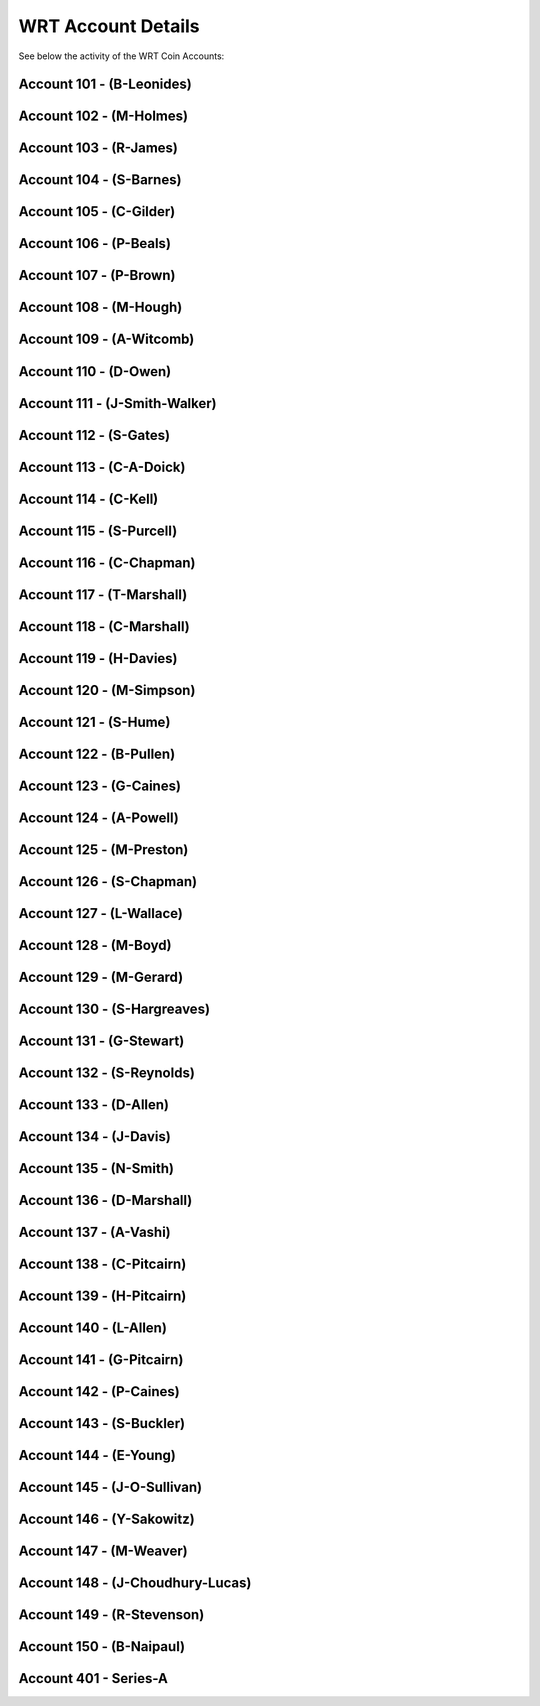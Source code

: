 WRT Account Details
~~~~~~~~~~~~~~~~~~~~~~~~~~~~~~~~~~~~~~~~

See below the activity of the WRT Coin Accounts:

Account 101 - (B-Leonides)
---------------------------

.. csv-table:: Wave® Royalty Token (WRT) - Account ID: 101 (B-Leonides)
   :file: _static/wrt-coin/wrt-wallet-101.csv
   :widths: 15, 35, 15, 15, 20
   :header-rows: 1
 
   
Account 102 - (M-Holmes)
---------------------------

.. csv-table:: Wave® Royalty Token (WRT) - Account ID: 102 (M-Holmes)
   :file: _static/wrt-coin/wrt-wallet-102.csv
   :widths: 15, 35, 15, 15, 20
   :header-rows: 1
 

Account 103 - (R-James)
---------------------------

.. csv-table:: Wave® Royalty Token (WRT) - Account ID: 103 (R-James)
   :file: _static/wrt-coin/wrt-wallet-103.csv
   :widths: 15, 35, 15, 15, 20
   :header-rows: 1



Account 104 - (S-Barnes)
---------------------------

.. csv-table:: Wave® Royalty Token (WRT) - Account ID: 104 (S-Barnes)
   :file: _static/wrt-coin/wrt-wallet-104.csv
   :widths: 15, 35, 15, 15, 20
   :header-rows: 1




Account 105 - (C-Gilder)
---------------------------


.. csv-table:: Wave® Royalty Token (WRT) - Account ID: 105 (C-Gilder)
   :file: _static/wrt-coin/wrt-wallet-105.csv
   :widths: 15, 35, 15, 15, 20
   :header-rows: 1



Account 106 - (P-Beals)
---------------------------


.. csv-table:: Wave® Royalty Token (WRT) - Account ID: 106 (P-Beals)
   :file: _static/wrt-coin/wrt-wallet-106.csv
   :widths: 15, 35, 15, 15, 20
   :header-rows: 1



Account 107 - (P-Brown)
---------------------------


.. csv-table:: Wave® Royalty Token (WRT) - Account ID: 107 (P-Brown)
   :file: _static/wrt-coin/wrt-wallet-107.csv
   :widths: 15, 35, 15, 15, 20
   :header-rows: 1



Account 108 - (M-Hough)
---------------------------


.. csv-table:: Wave® Royalty Token (WRT) - Account ID: 108 (M-Hough)
   :file: _static/wrt-coin/wrt-wallet-108.csv
   :widths: 15, 35, 15, 15, 20
   :header-rows: 1



Account 109 - (A-Witcomb)
---------------------------

.. csv-table:: Wave® Royalty Token (WRT) - Account ID: 109 (A-Witcomb)
   :file: _static/wrt-coin/wrt-wallet-109.csv
   :widths: 15, 35, 15, 15, 20
   :header-rows: 1


Account 110 - (D-Owen)
---------------------------

.. csv-table:: Wave® Royalty Token (WRT) - Account ID: 110 (D-Owen)
   :file: _static/wrt-coin/wrt-wallet-110.csv
   :widths: 15, 35, 15, 15, 20
   :header-rows: 1


Account 111 - (J-Smith-Walker)
---------------------------------

.. csv-table:: Wave® Royalty Token (WRT) - Account ID: 111 (J-Smith-Walker)
   :file: _static/wrt-coin/wrt-wallet-111.csv
   :widths: 15, 35, 15, 15, 20
   :header-rows: 1
   

Account 112 - (S-Gates)
---------------------------

.. csv-table:: Wave® Royalty Token (WRT) - Account ID: 112 (S-Gates)
   :file: _static/wrt-coin/wrt-wallet-112.csv
   :widths: 15, 35, 15, 15, 20
   :header-rows: 1
   

Account 113 - (C-A-Doick)
---------------------------


.. csv-table:: Wave® Royalty Token (WRT) - Account ID: 113 (C-A-Doick)
   :file: _static/wrt-coin/wrt-wallet-113.csv
   :widths: 15, 35, 15, 15, 20
   :header-rows: 1
   
   
Account 114 - (C-Kell)
---------------------------

.. csv-table:: Wave® Royalty Token (WRT) - Account ID: 114 (C-Kell)
   :file: _static/wrt-coin/wrt-wallet-114.csv
   :widths: 15, 35, 15, 15, 20
   :header-rows: 1
   

Account 115 - (S-Purcell)
---------------------------

.. csv-table:: Wave® Royalty Token (WRT) - Account ID: 115 (S-Purcell)
   :file: _static/wrt-coin/wrt-wallet-115.csv
   :widths: 15, 35, 15, 15, 20
   :header-rows: 1
   

Account 116 - (C-Chapman)
---------------------------

.. csv-table:: Wave® Royalty Token (WRT) - Account ID: 116 (C-Chapman)
   :file: _static/wrt-coin/wrt-wallet-116.csv
   :widths: 15, 35, 15, 15, 20
   :header-rows: 1
   
   

Account 117 - (T-Marshall)
---------------------------


.. csv-table:: Wave® Royalty Token (WRT) - Account ID: 117 (T-Marshall)
   :file: _static/wrt-coin/wrt-wallet-117.csv
   :widths: 15, 35, 15, 15, 20
   :header-rows: 1
   
   
Account 118 - (C-Marshall)
---------------------------

.. csv-table:: Wave® Royalty Token (WRT) - Account ID: 118 (C-Marshall)
   :file: _static/wrt-coin/wrt-wallet-118.csv
   :widths: 15, 35, 15, 15, 20
   :header-rows: 1
   

Account 119 - (H-Davies)
---------------------------

.. csv-table:: Wave® Royalty Token (WRT) - Account ID: 119 (H-Davies)
   :file: _static/wrt-coin/wrt-wallet-119.csv
   :widths: 15, 35, 15, 15, 20
   :header-rows: 1
   

Account 120 - (M-Simpson)
---------------------------

.. csv-table:: Wave® Royalty Token (WRT) - Account ID: 120 (M-Simpson)
   :file: _static/wrt-coin/wrt-wallet-120.csv
   :widths: 15, 35, 15, 15, 20
   :header-rows: 1
   

Account 121 - (S-Hume)
---------------------------

.. csv-table:: Wave® Royalty Token (WRT) - Account ID: 121 (S-Hume)
   :file: _static/wrt-coin/wrt-wallet-121.csv
   :widths: 15, 35, 15, 15, 20
   :header-rows: 1
   

Account 122 - (B-Pullen)
---------------------------

.. csv-table:: Wave® Royalty Token (WRT) - Account ID: 122 (B-Pullen)
   :file: _static/wrt-coin/wrt-wallet-122.csv
   :widths: 15, 35, 15, 15, 20
   :header-rows: 1
   
   
Account 123 - (G-Caines)
---------------------------

.. csv-table:: Wave® Royalty Token (WRT) - Account ID: 123 (G-Caines)
   :file: _static/wrt-coin/wrt-wallet-123.csv
   :widths: 15, 35, 15, 15, 20
   :header-rows: 1
   
   
Account 124 - (A-Powell)
---------------------------

.. csv-table:: Wave® Royalty Token (WRT) - Account ID: 124 (A-Powell)
   :file: _static/wrt-coin/wrt-wallet-124.csv
   :widths: 15, 35, 15, 15, 20
   :header-rows: 1
   

Account 125 - (M-Preston)
---------------------------

.. csv-table:: Wave® Royalty Token (WRT) - Account ID: 125 (M-Preston)
   :file: _static/wrt-coin/wrt-wallet-125.csv
   :widths: 15, 35, 15, 15, 20
   :header-rows: 1
   

Account 126 - (S-Chapman)
---------------------------

.. csv-table:: Wave® Royalty Token (WRT) - Account ID: 126 (S-Chapman)
   :file: _static/wrt-coin/wrt-wallet-126.csv
   :widths: 15, 35, 15, 15, 20
   :header-rows: 1
   

Account 127 - (L-Wallace)
---------------------------

.. csv-table:: Wave® Royalty Token (WRT) - Account ID: 127 (L-Wallace)
   :file: _static/wrt-coin/wrt-wallet-127.csv
   :widths: 15, 35, 15, 15, 20
   :header-rows: 1
   

Account 128 - (M-Boyd)
---------------------------

.. csv-table:: Wave® Royalty Token (WRT) - Account ID: 128 (M-Boyd)
   :file: _static/wrt-coin/wrt-wallet-128.csv
   :widths: 15, 35, 15, 15, 20
   :header-rows: 1
   

Account 129 - (M-Gerard)
---------------------------

.. csv-table:: Wave® Royalty Token (WRT) - Account ID: 129 (M-Gerard)
   :file: _static/wrt-coin/wrt-wallet-129.csv
   :widths: 15, 35, 15, 15, 20
   :header-rows: 1
   
   
Account 130 - (S-Hargreaves)
------------------------------

.. csv-table:: Wave® Royalty Token (WRT) - Account ID: 130 (S-Hargreaves)
   :file: _static/wrt-coin/wrt-wallet-130.csv
   :widths: 15, 35, 15, 15, 20
   :header-rows: 1

Account 131 - (G-Stewart)
---------------------------


.. csv-table:: Wave® Royalty Token (WRT) - Account ID: 131 (G-Stewart)
   :file: _static/wrt-coin/wrt-wallet-131.csv
   :widths: 15, 35, 15, 15, 20
   :header-rows: 1
   
   
Account 132 - (S-Reynolds)
---------------------------

.. csv-table:: Wave® Royalty Token (WRT) - Account ID: 132 (S-Reynolds)
   :file: _static/wrt-coin/wrt-wallet-132.csv
   :widths: 15, 35, 15, 15, 20
   :header-rows: 1
   

Account 133 - (D-Allen)
---------------------------


.. csv-table:: Wave® Royalty Token (WRT) - Account ID: 133 (D-Allen)
   :file: _static/wrt-coin/wrt-wallet-133.csv
   :widths: 15, 35, 15, 15, 20
   :header-rows: 1
   
   
Account 134 - (J-Davis)
---------------------------

.. csv-table:: Wave® Royalty Token (WRT) - Account ID: 134 (J-Davis)
   :file: _static/wrt-coin/wrt-wallet-134.csv
   :widths: 15, 35, 15, 15, 20
   :header-rows: 1
   


Account 135 - (N-Smith)
---------------------------

.. csv-table:: Wave® Royalty Token (WRT) - Account ID: 135 (N-Smith)
   :file: _static/wrt-coin/wrt-wallet-135.csv
   :widths: 15, 35, 15, 15, 20
   :header-rows: 1


Account 136 - (D-Marshall)
---------------------------

.. csv-table:: Wave® Royalty Token (WRT) - Account ID: 136 (D-Marshall)
   :file: _static/wrt-coin/wrt-wallet-136.csv
   :widths: 15, 35, 15, 15, 20
   :header-rows: 1


Account 137 - (A-Vashi)
---------------------------


.. csv-table:: Wave® Royalty Token (WRT) - Account ID: 137 (A-Vashi)
   :file: _static/wrt-coin/wrt-wallet-137.csv
   :widths: 15, 35, 15, 15, 20
   :header-rows: 1
   
   

Account 138 - (C-Pitcairn)
---------------------------


.. csv-table:: Wave® Royalty Token (WRT) - Account ID: 138 (C-Pitcairn)
   :file: _static/wrt-coin/wrt-wallet-138.csv
   :widths: 15, 35, 15, 15, 20
   :header-rows: 1
   

Account 139 - (H-Pitcairn)
---------------------------


.. csv-table:: Wave® Royalty Token (WRT) - Account ID: 139 (H-Pitcairn)
   :file: _static/wrt-coin/wrt-wallet-139.csv
   :widths: 15, 35, 15, 15, 20
   :header-rows: 1


Account 140 - (L-Allen)
---------------------------

.. csv-table:: Wave® Royalty Token (WRT) - Account ID: 140 (L-Allen)
   :file: _static/wrt-coin/wrt-wallet-140.csv
   :widths: 15, 35, 15, 15, 20
   :header-rows: 1
   
   

Account 141 - (G-Pitcairn)
---------------------------

.. csv-table:: Wave® Royalty Token (WRT) - Account ID: 141 (G-Pitcairn)
   :file: _static/wrt-coin/wrt-wallet-141.csv
   :widths: 15, 35, 15, 15, 20
   :header-rows: 1
   
   

Account 142 - (P-Caines)
---------------------------


.. csv-table:: Wave® Royalty Token (WRT) - Account ID: 142 (P-Caines)
   :file: _static/wrt-coin/wrt-wallet-142.csv
   :widths: 15, 35, 15, 15, 20
   :header-rows: 1
   
   

Account 143 - (S-Buckler)
---------------------------

.. csv-table:: Wave® Royalty Token (WRT) - Account ID: 143 (S-Buckler)
   :file: _static/wrt-coin/wrt-wallet-143.csv
   :widths: 15, 35, 15, 15, 20
   :header-rows: 1


Account 144 - (E-Young)
---------------------------

.. csv-table:: Wave® Royalty Token (WRT) - Account ID: 144 (E-Young)
   :file: _static/wrt-coin/wrt-wallet-144.csv
   :widths: 15, 35, 15, 15, 20
   :header-rows: 1
   

Account 145 - (J-O-Sullivan)
-------------------------------

.. csv-table:: Wave® Royalty Token (WRT) - Account ID: 145 (J-O-Sullivan)
   :file: _static/wrt-coin/wrt-wallet-145.csv
   :widths: 15, 35, 15, 15, 20
   :header-rows: 1
   
   

Account 146 - (Y-Sakowitz)
---------------------------

.. csv-table:: Wave® Royalty Token (WRT) - Account ID: 146 (Y-Sakowitz)
   :file: _static/wrt-coin/wrt-wallet-146.csv
   :widths: 15, 35, 15, 15, 20
   :header-rows: 1
   

Account 147 - (M-Weaver)
---------------------------

.. csv-table:: Wave® Royalty Token (WRT) - Account ID: 147 (M-Weaver)
   :file: _static/wrt-coin/wrt-wallet-147.csv
   :widths: 15, 35, 15, 15, 20
   :header-rows: 1
   

Account 148 - (J-Choudhury-Lucas)
---------------------------------

.. csv-table:: Wave® Royalty Token (WRT) - Account ID: 148 (J-Choudhury-Lucas)
   :file: _static/wrt-coin/wrt-wallet-148.csv
   :widths: 15, 35, 15, 15, 20
   :header-rows: 1
   

Account 149 - (R-Stevenson)
---------------------------


.. csv-table:: Wave® Royalty Token (WRT) - Account ID: 149 (R-Stevenson)
   :file: _static/wrt-coin/wrt-wallet-149.csv
   :widths: 15, 35, 15, 15, 20
   :header-rows: 1
   
   

Account 150 - (B-Naipaul)
---------------------------

.. csv-table:: Wave® Royalty Token (WRT) - Account ID: 150 (B-Naipaul)
   :file: _static/wrt-coin/wrt-wallet-150.csv
   :widths: 15, 35, 15, 15, 20
   :header-rows: 1
   

  
   
Account 401 - Series-A
------------------------------


.. csv-table:: Wave® Royalty Token (WRT) - Account ID: 401 Series-A
   :file: _static/wrt-coin/wrt-wallet-401.csv
   :widths: 15, 35, 15, 15, 20
   :header-rows: 1
   

